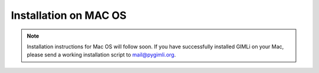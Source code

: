 Installation on MAC OS
----------------------

.. note::

    Installation instructions for Mac OS will follow soon. If you have
    successfully installed GIMLi on your Mac, please send a working
    installation script to mail@pygimli.org.
